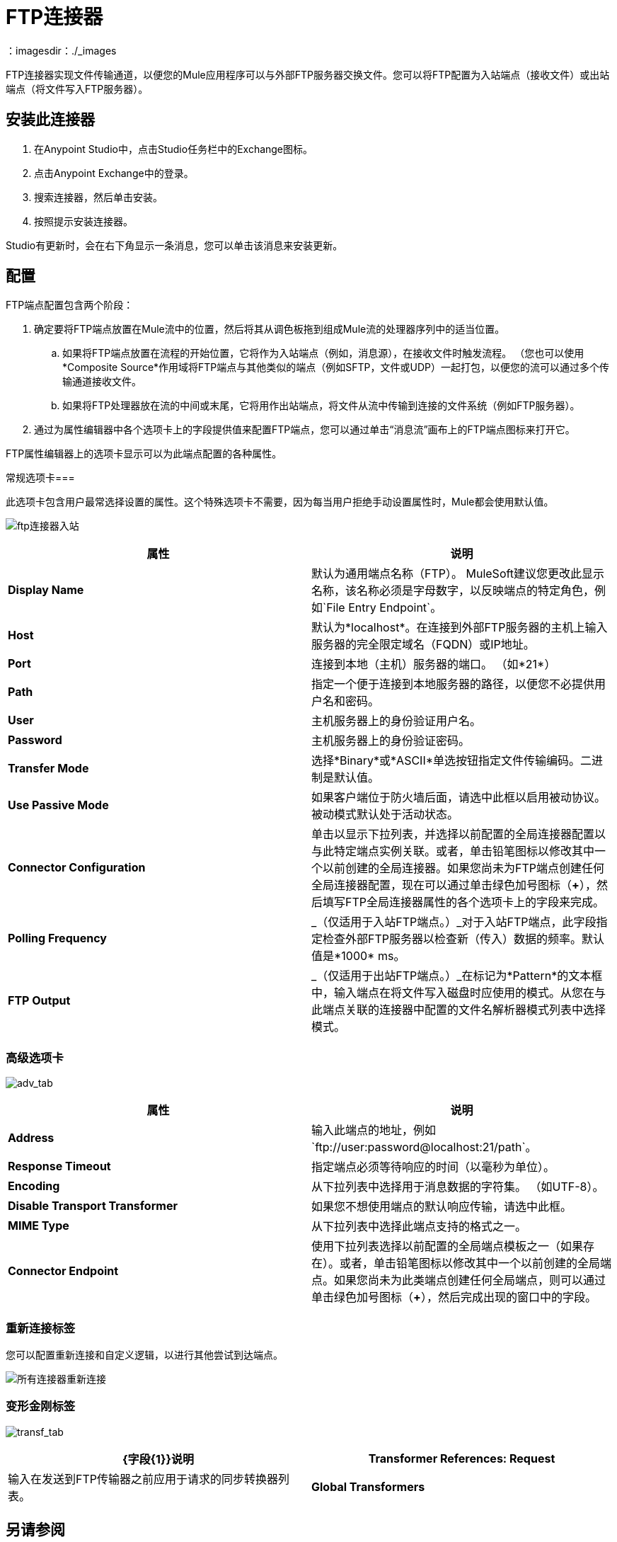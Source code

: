 =  FTP连接器
:keywords: anypoint studio, connectors, files transfer, ftp, sftp, endpoints
：imagesdir：./_images

FTP连接器实现文件传输通道，以便您的Mule应用程序可以与外部FTP服务器交换文件。您可以将FTP配置为入站端点（接收文件）或出站端点（将文件写入FTP服务器）。

== 安装此连接器

. 在Anypoint Studio中，点击Studio任务栏中的Exchange图标。
. 点击Anypoint Exchange中的登录。
. 搜索连接器，然后单击安装。
. 按照提示安装连接器。

Studio有更新时，会在右下角显示一条消息，您可以单击该消息来安装更新。

== 配置

FTP端点配置包含两个阶段：

. 确定要将FTP端点放置在Mule流中的位置，然后将其从调色板拖到组成Mule流的处理器序列中的适当位置。
.. 如果将FTP端点放置在流程的开始位置，它将作为入站端点（例如，消息源），在接收文件时触发流程。 （您也可以使用*Composite Source*作用域将FTP端点与其他类似的端点（例如SFTP，文件或UDP）一起打包，以便您的流可以通过多个传输通道接收文件。
.. 如果将FTP处理器放在流的中间或末尾，它将用作出站端点，将文件从流中传输到连接的文件系统（例如FTP服务器）。
. 通过为属性编辑器中各个选项卡上的字段提供值来配置FTP端点，您可以通过单击“消息流”画布上的FTP端点图标来打开它。

FTP属性编辑器上的选项卡显示可以为此端点配置的各种属性。

常规选项卡=== 


此选项卡包含用户最常选择设置的属性。这个特殊选项卡不需要，因为每当用户拒绝手动设置属性时，Mule都会使用默认值。

image:ftp-connector-inbound.png[ftp连接器入站]

[%header,cols="2*"]
|===
|属性 |说明
| *Display Name*  |默认为通用端点名称（FTP）。 MuleSoft建议您更改此显示名称，该名称必须是字母数字，以反映端点的特定角色，例如`File Entry Endpoint`。
| *Host*  |默认为*localhost*。在连接到外部FTP服务器的主机上输入服务器的完全限定域名（FQDN）或IP地址。
| *Port*  |连接到本地（主机）服务器的端口。 （如*21*）
| *Path*  |指定一个便于连接到本地服务器的路径，以便您不必提供用户名和密码。
| *User*  |主机服务器上的身份验证用户名。
| *Password*  |主机服务器上的身份验证密码。
| *Transfer Mode*  |选择*Binary*或*ASCII*单选按钮指定文件传输编码。二进制是默认值。
| *Use Passive Mode*  |如果客户端位于防火墙后面，请选中此框以启用被动协议。被动模式默认处于活动状态。
| *Connector Configuration*  |单击以显示下拉列表，并选择以前配置的全局连接器配置以与此特定端点实例关联。或者，单击铅笔图标以修改其中一个以前创建的全局连接器。如果您尚未为FTP端点创建任何全局连接器配置，现在可以通过单击绿色加号图标（*+*），然后填写FTP全局连接器属性的各个选项卡上的字段来完成。
| *Polling Frequency*  | _（仅适用于入站FTP端点。）_对于入站FTP端点，此字段指定检查外部FTP服务器以检查新（传入）数据的频率。默认值是*1000* ms。
| *FTP Output*  | _（仅适用于出站FTP端点。）_在标记为*Pattern*的文本框中，输入端点在将文件写入磁盘时应使用的模式。从您在与此端点关联的连接器中配置的文件名解析器模式列表中选择模式。
|===

=== 高级选项卡

image:ftp-connector-advanced-tab.png[adv_tab]

[%header,cols="2*"]
|===
|属性 |说明
| *Address*  |输入此端点的地址，例如`ftp://user:password@localhost:21/path`。
| *Response Timeout*  |指定端点必须等待响应的时间（以毫秒为单位）。
| *Encoding*  |从下拉列表中选择用于消息数据的字符集。 （如UTF-8）。
| *Disable Transport Transformer*  |如果您不想使用端点的默认响应传输，请选中此框。
| *MIME Type*  |从下拉列表中选择此端点支持的格式之一。
| *Connector Endpoint*  |使用下拉列表选择以前配置的全局端点模板之一（如果存在）。或者，单击铅笔图标以修改其中一个以前创建的全局端点。如果您尚未为此类端点创建任何全局端点，则可以通过单击绿色加号图标（**+**），然后完成出现的窗口中的字段。
|===

=== 重新连接标签

您可以配置重新连接和自定义逻辑，以进行其他尝试到达端点。

image:all-connectors-reconnection-tab.png[所有连接器重新连接]

=== 变形金刚标签

image:ftp-connector-transformers-tab.png[transf_tab]

[%header,cols="2*"]
|===
| {字段{1}}说明
| *Transformer References: Request*  |输入在发送到FTP传输器之前应用于请求的同步转换器列表。
| *Global Transformers* +
|输入应用于响应之前从FTP传输中分派的同步转换器的列表。
|===



== 另请参阅

有关使用XML编辑器设置FTP端点属性的详细信息，请参阅 link:/mule-user-guide/v/3.8/ftp-transport-reference[FTP传输参考]。
